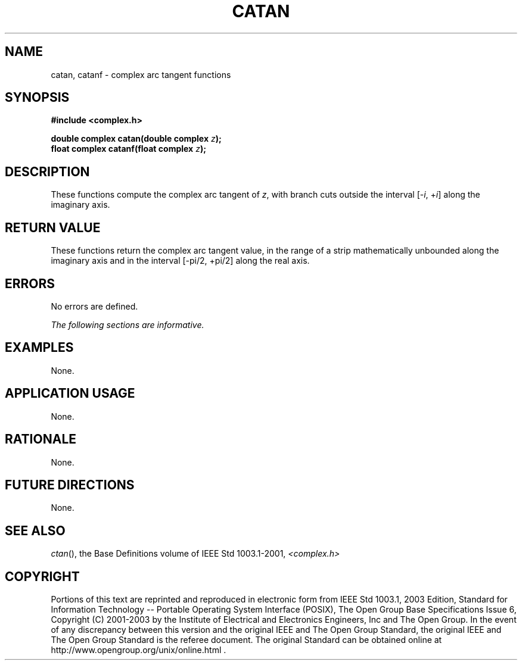 .\" $NetBSD: catan.3,v 1.1 2008/02/20 09:55:38 drochner Exp $
.\" Copyright (c) 2001-2003 The Open Group, All Rights Reserved 
.TH "CATAN" 3P 2003 "IEEE/The Open Group" "POSIX Programmer's Manual"
.\" catan 
.SH NAME
catan, catanf \- complex arc tangent functions
.SH SYNOPSIS
.LP
\fB#include <complex.h>
.br
.sp
double complex catan(double complex\fP \fIz\fP\fB);
.br
float complex catanf(float complex\fP \fIz\fP\fB);
.br
\fP
.SH DESCRIPTION
.LP
These functions compute the complex arc tangent of \fIz\fP,
with branch cuts outside the interval
[-\fIi\fP,\ +\fIi\fP] along the imaginary axis.
.SH RETURN VALUE
.LP
These functions return the complex arc tangent value, in the
range of a strip mathematically unbounded along the imaginary
axis and in the interval [-pi/2,\ +pi/2] along the
real axis.
.SH ERRORS
.LP
No errors are defined.
.LP
\fIThe following sections are informative.\fP
.SH EXAMPLES
.LP
None.
.SH APPLICATION USAGE
.LP
None.
.SH RATIONALE
.LP
None.
.SH FUTURE DIRECTIONS
.LP
None.
.SH SEE ALSO
.LP
\fIctan\fP(), the Base Definitions volume of IEEE\ Std\ 1003.1-2001,
\fI<complex.h>\fP
.SH COPYRIGHT
Portions of this text are reprinted and reproduced in electronic form
from IEEE Std 1003.1, 2003 Edition, Standard for Information Technology
-- Portable Operating System Interface (POSIX), The Open Group Base
Specifications Issue 6, Copyright (C) 2001-2003 by the Institute of
Electrical and Electronics Engineers, Inc and The Open Group. In the
event of any discrepancy between this version and the original IEEE and
The Open Group Standard, the original IEEE and The Open Group Standard
is the referee document. The original Standard can be obtained online at
http://www.opengroup.org/unix/online.html .

